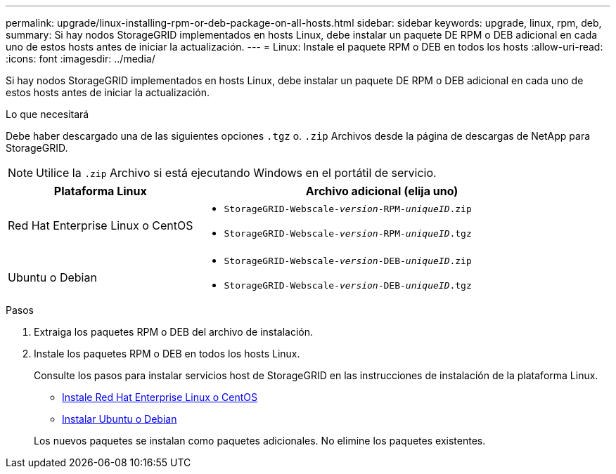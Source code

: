 ---
permalink: upgrade/linux-installing-rpm-or-deb-package-on-all-hosts.html 
sidebar: sidebar 
keywords: upgrade, linux, rpm, deb, 
summary: Si hay nodos StorageGRID implementados en hosts Linux, debe instalar un paquete DE RPM o DEB adicional en cada uno de estos hosts antes de iniciar la actualización. 
---
= Linux: Instale el paquete RPM o DEB en todos los hosts
:allow-uri-read: 
:icons: font
:imagesdir: ../media/


[role="lead"]
Si hay nodos StorageGRID implementados en hosts Linux, debe instalar un paquete DE RPM o DEB adicional en cada uno de estos hosts antes de iniciar la actualización.

.Lo que necesitará
Debe haber descargado una de las siguientes opciones `.tgz` o. `.zip` Archivos desde la página de descargas de NetApp para StorageGRID.


NOTE: Utilice la `.zip` Archivo si está ejecutando Windows en el portátil de servicio.

[cols="1a,2a"]
|===
| Plataforma Linux | Archivo adicional (elija uno) 


 a| 
Red Hat Enterprise Linux o CentOS
 a| 
* `StorageGRID-Webscale-_version_-RPM-_uniqueID_.zip`
* `StorageGRID-Webscale-_version_-RPM-_uniqueID_.tgz`




 a| 
Ubuntu o Debian
 a| 
* `StorageGRID-Webscale-_version_-DEB-_uniqueID_.zip`
* `StorageGRID-Webscale-_version_-DEB-_uniqueID_.tgz`


|===
.Pasos
. Extraiga los paquetes RPM o DEB del archivo de instalación.
. Instale los paquetes RPM o DEB en todos los hosts Linux.
+
Consulte los pasos para instalar servicios host de StorageGRID en las instrucciones de instalación de la plataforma Linux.

+
** xref:../rhel/index.adoc[Instale Red Hat Enterprise Linux o CentOS]
** xref:../ubuntu/index.adoc[Instalar Ubuntu o Debian]


+
Los nuevos paquetes se instalan como paquetes adicionales. No elimine los paquetes existentes.


